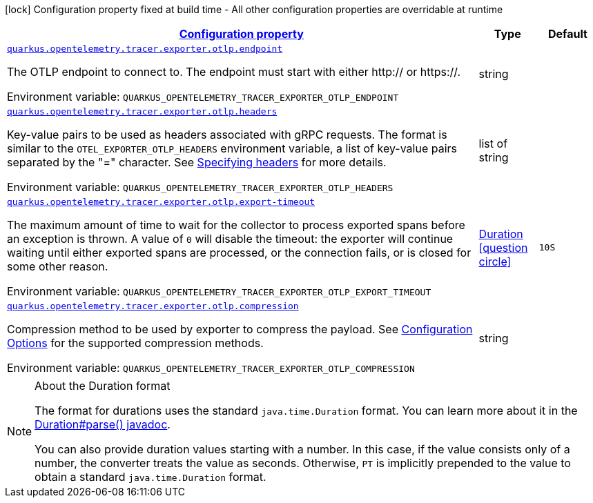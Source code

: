 
:summaryTableId: quarkus-opentelemetry-tracer-exporter-otlp-otlp-exporter-config-otlp-exporter-runtime-config
[.configuration-legend]
icon:lock[title=Fixed at build time] Configuration property fixed at build time - All other configuration properties are overridable at runtime
[.configuration-reference, cols="80,.^10,.^10"]
|===

h|[[quarkus-opentelemetry-tracer-exporter-otlp-otlp-exporter-config-otlp-exporter-runtime-config_configuration]]link:#quarkus-opentelemetry-tracer-exporter-otlp-otlp-exporter-config-otlp-exporter-runtime-config_configuration[Configuration property]

h|Type
h|Default

a| [[quarkus-opentelemetry-tracer-exporter-otlp-otlp-exporter-config-otlp-exporter-runtime-config_quarkus.opentelemetry.tracer.exporter.otlp.endpoint]]`link:#quarkus-opentelemetry-tracer-exporter-otlp-otlp-exporter-config-otlp-exporter-runtime-config_quarkus.opentelemetry.tracer.exporter.otlp.endpoint[quarkus.opentelemetry.tracer.exporter.otlp.endpoint]`

[.description]
--
The OTLP endpoint to connect to. The endpoint must start with either http:// or https://.

ifdef::add-copy-button-to-env-var[]
Environment variable: env_var_with_copy_button:+++QUARKUS_OPENTELEMETRY_TRACER_EXPORTER_OTLP_ENDPOINT+++[]
endif::add-copy-button-to-env-var[]
ifndef::add-copy-button-to-env-var[]
Environment variable: `+++QUARKUS_OPENTELEMETRY_TRACER_EXPORTER_OTLP_ENDPOINT+++`
endif::add-copy-button-to-env-var[]
--|string 
|


a| [[quarkus-opentelemetry-tracer-exporter-otlp-otlp-exporter-config-otlp-exporter-runtime-config_quarkus.opentelemetry.tracer.exporter.otlp.headers]]`link:#quarkus-opentelemetry-tracer-exporter-otlp-otlp-exporter-config-otlp-exporter-runtime-config_quarkus.opentelemetry.tracer.exporter.otlp.headers[quarkus.opentelemetry.tracer.exporter.otlp.headers]`

[.description]
--
Key-value pairs to be used as headers associated with gRPC requests. The format is similar to the `OTEL_EXPORTER_OTLP_HEADERS` environment variable, a list of key-value pairs separated by the "=" character. See link:https://github.com/open-telemetry/opentelemetry-specification/blob/main/specification/protocol/exporter.md#specifying-headers-via-environment-variables[Specifying headers] for more details.

ifdef::add-copy-button-to-env-var[]
Environment variable: env_var_with_copy_button:+++QUARKUS_OPENTELEMETRY_TRACER_EXPORTER_OTLP_HEADERS+++[]
endif::add-copy-button-to-env-var[]
ifndef::add-copy-button-to-env-var[]
Environment variable: `+++QUARKUS_OPENTELEMETRY_TRACER_EXPORTER_OTLP_HEADERS+++`
endif::add-copy-button-to-env-var[]
--|list of string 
|


a| [[quarkus-opentelemetry-tracer-exporter-otlp-otlp-exporter-config-otlp-exporter-runtime-config_quarkus.opentelemetry.tracer.exporter.otlp.export-timeout]]`link:#quarkus-opentelemetry-tracer-exporter-otlp-otlp-exporter-config-otlp-exporter-runtime-config_quarkus.opentelemetry.tracer.exporter.otlp.export-timeout[quarkus.opentelemetry.tracer.exporter.otlp.export-timeout]`

[.description]
--
The maximum amount of time to wait for the collector to process exported spans before an exception is thrown. A value of `0` will disable the timeout: the exporter will continue waiting until either exported spans are processed, or the connection fails, or is closed for some other reason.

ifdef::add-copy-button-to-env-var[]
Environment variable: env_var_with_copy_button:+++QUARKUS_OPENTELEMETRY_TRACER_EXPORTER_OTLP_EXPORT_TIMEOUT+++[]
endif::add-copy-button-to-env-var[]
ifndef::add-copy-button-to-env-var[]
Environment variable: `+++QUARKUS_OPENTELEMETRY_TRACER_EXPORTER_OTLP_EXPORT_TIMEOUT+++`
endif::add-copy-button-to-env-var[]
--|link:https://docs.oracle.com/javase/8/docs/api/java/time/Duration.html[Duration]
  link:#duration-note-anchor-{summaryTableId}[icon:question-circle[], title=More information about the Duration format]
|`10S`


a| [[quarkus-opentelemetry-tracer-exporter-otlp-otlp-exporter-config-otlp-exporter-runtime-config_quarkus.opentelemetry.tracer.exporter.otlp.compression]]`link:#quarkus-opentelemetry-tracer-exporter-otlp-otlp-exporter-config-otlp-exporter-runtime-config_quarkus.opentelemetry.tracer.exporter.otlp.compression[quarkus.opentelemetry.tracer.exporter.otlp.compression]`

[.description]
--
Compression method to be used by exporter to compress the payload. 
 See link:https://github.com/open-telemetry/opentelemetry-specification/blob/main/specification/protocol/exporter.md#opentelemetry-protocol-exporter[Configuration Options] for the supported compression methods.

ifdef::add-copy-button-to-env-var[]
Environment variable: env_var_with_copy_button:+++QUARKUS_OPENTELEMETRY_TRACER_EXPORTER_OTLP_COMPRESSION+++[]
endif::add-copy-button-to-env-var[]
ifndef::add-copy-button-to-env-var[]
Environment variable: `+++QUARKUS_OPENTELEMETRY_TRACER_EXPORTER_OTLP_COMPRESSION+++`
endif::add-copy-button-to-env-var[]
--|string 
|

|===
ifndef::no-duration-note[]
[NOTE]
[id='duration-note-anchor-{summaryTableId}']
.About the Duration format
====
The format for durations uses the standard `java.time.Duration` format.
You can learn more about it in the link:https://docs.oracle.com/javase/8/docs/api/java/time/Duration.html#parse-java.lang.CharSequence-[Duration#parse() javadoc].

You can also provide duration values starting with a number.
In this case, if the value consists only of a number, the converter treats the value as seconds.
Otherwise, `PT` is implicitly prepended to the value to obtain a standard `java.time.Duration` format.
====
endif::no-duration-note[]
